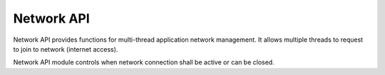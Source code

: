 .. _api_gsm_network_api:

Network API
===========

Network API provides functions for multi-thread application network management.
It allows multiple threads to request to join to network (internet access).

Network API module controls when network connection shall be active or can be closed.

.. doxygengroup:: GSM_NETWORK_API